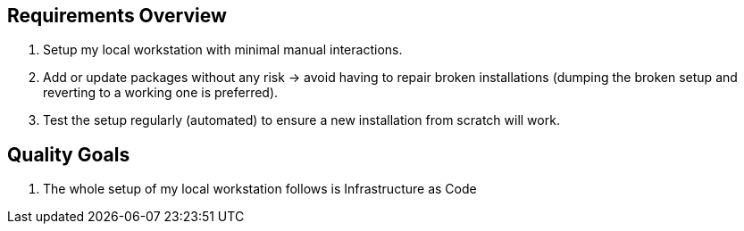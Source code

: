 == Requirements Overview
. Setup my local workstation with minimal manual interactions.
. Add or update packages without any risk -> avoid having to repair broken installations (dumping the broken setup and reverting to a working one is preferred).
. Test the setup regularly (automated) to ensure a new installation from scratch will work.

== Quality Goals
. The whole setup of my local workstation follows is Infrastructure as Code
